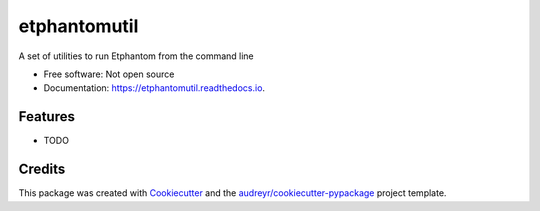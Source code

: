 ===============================
etphantomutil
===============================

.. image:: https://img.shields.io/pypi/v/etphantomutil.svg
        :target: https://pypi.python.org/pypi/etphantomutil

.. image:: https://img.shields.io/travis/crbs/etphantomutil.svg
        :target: https://travis-ci.org/crbs/etphantomutil

.. image:: https://readthedocs.io/projects/etphantomutil/badge/?version=latest
        :target: https://readthedocs.io/projects/etphantomutil/?badge=latest
        :alt: Documentation Status

.. image:: https://requires.io/github/crbs/etphantomutil/requirements.svg?branch=master
        :target: https://requires.io/github/crbs/etphantomutil/requirements?branch=master
        :alt: Dependencies


A set of utilities to run Etphantom from the command line

* Free software: Not open source
* Documentation: https://etphantomutil.readthedocs.io.

Features
--------

* TODO

Credits
---------

This package was created with Cookiecutter_ and the `audreyr/cookiecutter-pypackage`_ project template.

.. _Cookiecutter: https://github.com/audreyr/cookiecutter
.. _`audreyr/cookiecutter-pypackage`: https://github.com/audreyr/cookiecutter-pypackage
